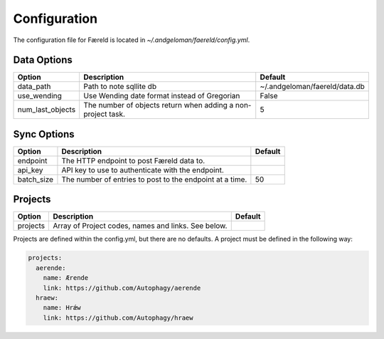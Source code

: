 Configuration
=============

.. _configuration:

The configuration file for Færeld is located in `~/.andgeloman/faereld/config.yml`.


Data Options
------------

================ ======================= =============================
Option           Description             Default
================ ======================= =============================
data_path        Path to note sqllite db ~/.andgeloman/faereld/data.db

use_wending      Use Wending date format
                 instead of Gregorian    False

num_last_objects The number of objects   5
                 return when adding a
                 non-project task.
================ ======================= =============================

Sync Options
------------

========== ======================================================== =======
Option     Description                                              Default
========== ======================================================== =======
endpoint   The HTTP endpoint to post Færeld data to.
api_key    API key to use to authenticate with the endpoint.
batch_size The number of entries to post to the endpoint at a time. 50
========== ======================================================== =======

Projects
--------

========== ======================================================== =======
Option     Description                                              Default
========== ======================================================== =======
projects   Array of Project codes, names and links. See below.
========== ======================================================== =======

Projects are defined within the config.yml, but there are no defaults. A
project must be defined in the following way:

.. code-block:: yaml

    projects:
      aerende:
        name: Ærende
        link: https://github.com/Autophagy/aerende
      hraew:
        name: Hrǽw
        link: https://github.com/Autophagy/hraew
